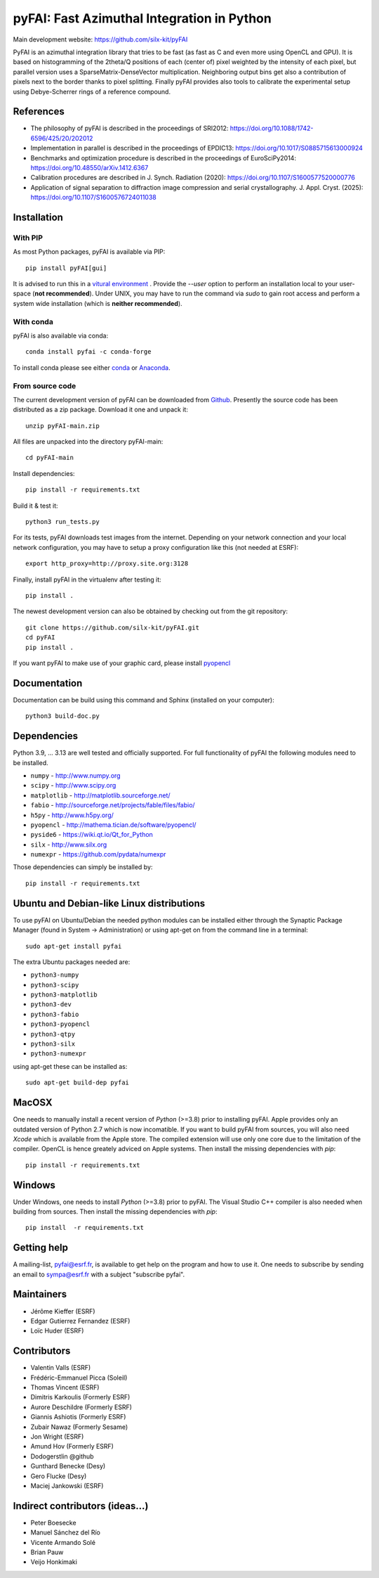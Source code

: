pyFAI: Fast Azimuthal Integration in Python
===========================================

Main development website: https://github.com/silx-kit/pyFAI

|Github Actions| |Appveyor Status| |myBinder Launcher| |Zenodo DOI| |RTD docs|

PyFAI is an azimuthal integration library that tries to be fast (as fast as C
and even more using OpenCL and GPU).
It is based on histogramming of the 2theta/Q positions of each (center of)
pixel weighted by the intensity of each pixel, but parallel version uses a
SparseMatrix-DenseVector multiplication.
Neighboring output bins get also a contribution of pixels next to the border
thanks to pixel splitting.
Finally pyFAI provides also tools to calibrate the experimental setup using Debye-Scherrer
rings of a reference compound.

References
----------

* The philosophy of pyFAI is described in the proceedings of SRI2012: https://doi.org/10.1088/1742-6596/425/20/202012
* Implementation in parallel is described in the proceedings of EPDIC13: https://doi.org/10.1017/S0885715613000924
* Benchmarks and optimization procedure is described in the proceedings of EuroSciPy2014: https://doi.org/10.48550/arXiv.1412.6367
* Calibration procedures are described in J. Synch. Radiation (2020): https://doi.org/10.1107/S1600577520000776
* Application of signal separation to diffraction image compression and serial crystallography. J. Appl. Cryst. (2025): https://doi.org/10.1107/S1600576724011038

Installation
------------

With PIP
........

As most Python packages, pyFAI is available via PIP::

   pip install pyFAI[gui]

It is advised to run this in a `vitural environment <https://packaging.python.org/en/latest/guides/installing-using-pip-and-virtual-environments>`_ .
Provide the *--user* option to perform an installation local to your user-space (**not recommended**).
Under UNIX, you may have to run the command via *sudo* to gain root access and perform a system wide installation (which is **neither recommended**).

With conda
..........

pyFAI is also available via conda::

  conda install pyfai -c conda-forge

To install conda please see either `conda <https://conda.io/docs/install/quick.html>`_ or `Anaconda <https://www.continuum.io/downloads>`_.

From source code
................

The current development version of pyFAI can be downloaded from
`Github <https://github.com/silx-kit/pyFAI/archive/main.zip>`_.
Presently the source code has been distributed as a zip package.
Download it one and unpack it::

    unzip pyFAI-main.zip

All files are unpacked into the directory pyFAI-main::

    cd pyFAI-main

Install dependencies::

    pip install -r requirements.txt

Build it & test it::

    python3 run_tests.py

For its tests, pyFAI downloads test images from the internet.
Depending on your network connection and your local network configuration,
you may have to setup a proxy configuration like this (not needed at ESRF)::

   export http_proxy=http://proxy.site.org:3128

Finally, install pyFAI in the virtualenv after testing it::

    pip install .

The newest development version can also be obtained by checking out from the git
repository::

    git clone https://github.com/silx-kit/pyFAI.git
    cd pyFAI
    pip install .

If you want pyFAI to make use of your graphic card, please install
`pyopencl <http://mathema.tician.de/software/pyopencl>`_

Documentation
-------------

Documentation can be build using this command and Sphinx (installed on your computer)::

    python3 build-doc.py

Dependencies
------------

Python 3.9, ... 3.13 are well tested and officially supported.
For full functionality of pyFAI the following modules need to be installed.

* ``numpy``      - http://www.numpy.org
* ``scipy`` 	  - http://www.scipy.org
* ``matplotlib`` - http://matplotlib.sourceforge.net/
* ``fabio`` 	  - http://sourceforge.net/projects/fable/files/fabio/
* ``h5py``	     - http://www.h5py.org/
* ``pyopencl``	  - http://mathema.tician.de/software/pyopencl/
* ``pyside6``	  - https://wiki.qt.io/Qt_for_Python
* ``silx``       - http://www.silx.org
* ``numexpr``    - https://github.com/pydata/numexpr

Those dependencies can simply be installed by::

   pip install -r requirements.txt


Ubuntu and Debian-like Linux distributions
------------------------------------------

To use pyFAI on Ubuntu/Debian the needed python modules
can be installed either through the Synaptic Package Manager
(found in System -> Administration)
or using apt-get on from the command line in a terminal::

   sudo apt-get install pyfai

The extra Ubuntu packages needed are:

* ``python3-numpy``
* ``python3-scipy``
* ``python3-matplotlib``
* ``python3-dev``
* ``python3-fabio``
* ``python3-pyopencl``
* ``python3-qtpy``
* ``python3-silx``
* ``python3-numexpr``

using apt-get these can be installed as::

    sudo apt-get build-dep pyfai

MacOSX
------

One needs to manually install a recent version of `Python` (>=3.8) prior to installing pyFAI.
Apple provides only an outdated version of Python 2.7 which is now incomatible.
If you want to build pyFAI from sources, you will also need `Xcode` which is available from the Apple store.
The compiled extension will use only one core due to the limitation of the compiler.
OpenCL is hence greately adviced on Apple systems.
Then install the missing dependencies with `pip`::

   pip install -r requirements.txt


Windows
-------

Under Windows, one needs to install `Python` (>=3.8) prior to pyFAI.
The Visual Studio C++ compiler is also needed when building from sources.
Then install the missing dependencies with `pip`::

   pip install  -r requirements.txt

Getting help
------------

A mailing-list, pyfai@esrf.fr, is available to get help on the program and how to use it.
One needs to subscribe by sending an email to sympa@esrf.fr with a subject "subscribe pyfai".

Maintainers
-----------

* Jérôme Kieffer (ESRF)
* Edgar Gutierrez Fernandez (ESRF)
* Loïc Huder (ESRF)

Contributors
------------

* Valentin Valls (ESRF)
* Frédéric-Emmanuel Picca (Soleil)
* Thomas Vincent (ESRF)
* Dimitris Karkoulis (Formerly ESRF)
* Aurore Deschildre (Formerly ESRF)
* Giannis Ashiotis (Formerly ESRF)
* Zubair Nawaz (Formerly Sesame)
* Jon Wright (ESRF)
* Amund Hov (Formerly ESRF)
* Dodogerstlin @github
* Gunthard Benecke (Desy)
* Gero Flucke (Desy)
* Maciej Jankowski (ESRF)

Indirect contributors (ideas...)
--------------------------------

* Peter Boesecke
* Manuel Sánchez del Río
* Vicente Armando Solé
* Brian Pauw
* Veijo Honkimaki

.. |Github Actions| image:: https://github.com/silx-kit/pyFAI/actions/workflows/python-package.yml/badge.svg
.. |Appveyor Status| image:: https://ci.appveyor.com/api/projects/status/github/silx-kit/pyfai?svg=true
   :target: https://ci.appveyor.com/project/ESRF/pyfai
.. |myBinder Launcher| image:: https://mybinder.org/badge_logo.svg
   :target: https://mybinder.org/v2/gh/silx-kit/pyFAI/main?filepath=binder%2Findex.ipynb
.. |RTD docs| image:: https://readthedocs.org/projects/pyfai/badge/?version=latest
   :target: https://pyfai.readthedocs.io/en/latest/
.. |Zenodo DOI| image:: https://zenodo.org/badge/DOI/10.5281/zenodo.832896.svg
   :target: https://doi.org/10.5281/zenodo.832896
